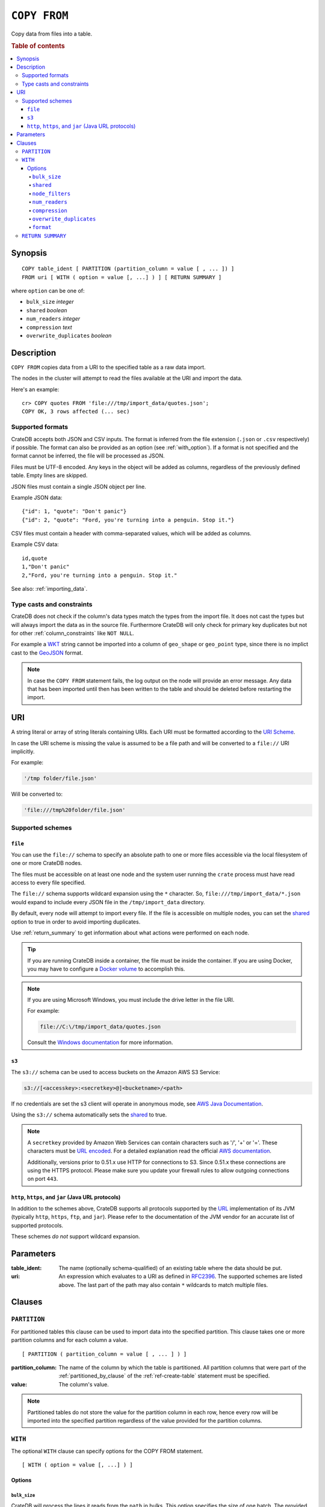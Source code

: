 .. highlight:: psql
.. _copy_from:

=============
``COPY FROM``
=============

Copy data from files into a table.

.. rubric:: Table of contents

.. contents::
   :local:

Synopsis
========

::

    COPY table_ident [ PARTITION (partition_column = value [ , ... ]) ]
    FROM uri [ WITH ( option = value [, ...] ) ] [ RETURN SUMMARY ]

where ``option`` can be one of:

- ``bulk_size`` *integer*
- ``shared`` *boolean*
- ``num_readers`` *integer*
- ``compression`` *text*
- ``overwrite_duplicates`` *boolean*

Description
===========

``COPY FROM`` copies data from a URI to the specified table as a raw data
import.

The nodes in the cluster will attempt to read the files available at the URI
and import the data.

Here's an example:

::

    cr> COPY quotes FROM 'file:///tmp/import_data/quotes.json';
    COPY OK, 3 rows affected (... sec)

Supported formats
-----------------

CrateDB accepts both JSON and CSV inputs. The format is inferred from the file
extension (``.json`` or ``.csv`` respectively) if possible. The format can also
be provided as an option (see :ref:`with_option`). If a format is not specified
and the format cannot be inferred, the file will be processed as JSON.

Files must be UTF-8 encoded. Any keys in the object will be added as columns,
regardless of the previously defined table. Empty lines are skipped.

JSON files must contain a single JSON object per line.

Example JSON data::

    {"id": 1, "quote": "Don't panic"}
    {"id": 2, "quote": "Ford, you're turning into a penguin. Stop it."}

CSV files must contain a header with comma-separated values, which will
be added as columns.

Example CSV data::

    id,quote
    1,"Don't panic"
    2,"Ford, you're turning into a penguin. Stop it."

See also: :ref:`importing_data`.

Type casts and constraints
--------------------------

CrateDB does not check if the column's data types match the types from the
import file. It does not cast the types but will always import the data as in
the source file. Furthermore CrateDB will only check for primary key duplicates
but not for other :ref:`column_constraints` like ``NOT NULL``.

For example a `WKT`_ string cannot be imported into a column of ``geo_shape``
or ``geo_point`` type, since there is no implict cast to the `GeoJSON`_ format.

.. NOTE::

   In case the ``COPY FROM`` statement fails, the log output on the node will
   provide an error message. Any data that has been imported until then has
   been written to the table and should be deleted before restarting the
   import.

URI
===

A string literal or array of string literals containing URIs. Each URI must be
formatted according to the `URI Scheme`_.

In case the URI scheme is missing the value is assumed to be a file path and
will be converted to a ``file://`` URI implicitly.

For example:

.. code-block:: text

    '/tmp folder/file.json'

Will be converted to:

.. code-block:: text

    'file:///tmp%20folder/file.json'

Supported schemes
-----------------

``file``
........

You can use the ``file://`` schema to specify an absolute path to one or more
files accessible via the local filesystem of one or more CrateDB nodes.

The files must be accessible on at least one node and the system user running
the ``crate`` process must have read access to every file specified.

The ``file://`` schema supports wildcard expansion using the ``*`` character.
So, ``file:///tmp/import_data/*.json`` would expand to include every JSON file
in the ``/tmp/import_data`` directory.

By default, every node will attempt to import every file. If the file is
accessible on multiple nodes, you can set the `shared`_ option to true in
order to avoid importing duplicates.

Use :ref:`return_summary` to get information about what actions were performed
on each node.

.. TIP::

    If you are running CrateDB inside a container, the file must be inside the
    container. If you are using Docker, you may have to configure a `Docker
    volume`_ to accomplish this.

.. NOTE::

    If you are using Microsoft Windows, you must include the drive letter in
    the file URI.

    For example:

    .. code-block:: text

        file://C:\/tmp/import_data/quotes.json

    Consult the `Windows documentation`_ for more information.

.. _copy_from_s3:

``s3``
......

The ``s3://`` schema can be used to access buckets on the Amazon AWS S3 Service:

.. code-block:: text

    s3://[<accesskey>:<secretkey>@]<bucketname>/<path>

If no credentials are set the s3 client will operate in anonymous mode, see
`AWS Java Documentation`_.

Using the ``s3://`` schema automatically sets the `shared`_ to true.

.. NOTE::

   A ``secretkey`` provided by Amazon Web Services can contain characters such
   as '/', '+' or '='. These characters must be `URL encoded`_. For a detailed
   explanation read the official `AWS documentation`_.

   Additionally, versions prior to 0.51.x use HTTP for connections to S3. Since
   0.51.x these connections are using the HTTPS protocol. Please make sure you
   update your firewall rules to allow outgoing connections on port ``443``.

``http``, ``https``, and ``jar`` (Java URL protocols)
.....................................................

In addition to the schemes above, CrateDB supports all protocols supported by
the `URL`_ implementation of its JVM (typically ``http``, ``https``, ``ftp``,
and ``jar``). Please refer to the documentation of the JVM vendor for an
accurate list of supported protocols.

These schemes *do not* support wildcard expansion.

Parameters
==========

:table_ident:
  The name (optionally schema-qualified) of an existing table where the
  data should be put.

:uri:
  An expression which evaluates to a URI as defined in `RFC2396`_. The
  supported schemes are listed above. The last part of the path may also
  contain ``*`` wildcards to match multiple files.

Clauses
=======

``PARTITION``
-------------

For partitioned tables this clause can be used to import data into the
specified partition. This clause takes one or more partition columns and for
each column a value.

::

    [ PARTITION ( partition_column = value [ , ... ] ) ]

:partition_column:
  The name of the column by which the table is partitioned. All partition
  columns that were part of the :ref:`partitioned_by_clause` of the
  :ref:`ref-create-table` statement must be specified.

:value:
  The column's value.

.. NOTE::

   Partitioned tables do not store the value for the partition column in each
   row, hence every row will be imported into the specified partition
   regardless of the value provided for the partition columns.


.. _with_option:

``WITH``
--------

The optional ``WITH`` clause can specify options for the COPY FROM statement.

::

    [ WITH ( option = value [, ...] ) ]

Options
.......

``bulk_size``
'''''''''''''

CrateDB will process the lines it reads from the ``path`` in bulks. This option
specifies the size of one batch. The provided value must be greater than 0, the
default value is 10000.

``shared``
''''''''''

This option should be set to true if the URI's location is accessible by more
than one CrateDB node to prevent them from importing the same file.

The default value depends on the scheme of each URI.

If an array of URIs is passed to ``COPY FROM`` this option will overwrite the
default for *all* URIs.

``node_filters``
''''''''''''''''

A filter expression to select the nodes to run the *read* operation.

It's an object in the form of::

    {
        name = '<node_name_regex>',
        id = '<node_id_regex>'
    }

Only one of the keys is required.

The ``name`` regular expression is applied on the ``name`` of all execution
nodes, whereas the ``id`` regex is applied on the ``node id``.

If both keys are set, *both* regular expressions have to match for a node to be
included.

If the `shared`_ option is false, a strict node filter might exclude nodes with
access to the data leading to a partial import.

To verify which nodes match the filter, run the statement with
:doc:`EXPLAIN <explain>`.

``num_readers``
'''''''''''''''

The number of nodes that will read the resources specified in the URI. Defaults
to the number of nodes available in the cluster. If the option is set to a
number greater than the number of available nodes it will still use each node
only once to do the import. However, the value must be an integer greater than
0.

If `shared`_ is set to false this option has to be used with caution. It might
exclude the wrong nodes, causing COPY FROM to read no files or only a subset of
the files.

``compression``
'''''''''''''''

The default value is ``null``, set to ``gzip`` to read gzipped files.

``overwrite_duplicates``
''''''''''''''''''''''''

Default: false

``COPY FROM`` by default won't overwrite rows if a document with the same
primary key already exists. Set to true to overwrite duplicate rows.

``format``
''''''''''

This option specifies the format of the input file. Available formats are
``csv`` or ``json``. If a format is not specified and the format cannot be
guessed from the file extension, the file will be processed as JSON.

.. _return_summary:

``RETURN SUMMARY``
------------------

By using the optional ``RETURN SUMMARY`` clause, a per-node result set will be
returned containing information about possible failures and successfully
inserted records.

::

    [ RETURN SUMMARY ]

.. rubric:: Schema

+---------------------------------------+------------------------------------------------+---------------+
| Column Name                           | Description                                    |  Return Type  |
+=======================================+================================================+===============+
| ``node``                              | Information about the node that has processed  | ``OBJECT``    |
|                                       | the URI resource.                              |               |
+---------------------------------------+------------------------------------------------+---------------+
| ``node['id']``                        | The id of the node.                            | ``TEXT``      |
+---------------------------------------+------------------------------------------------+---------------+
| ``node['name']``                      | The name of the node.                          | ``TEXT``      |
+---------------------------------------+------------------------------------------------+---------------+
| ``uri``                               | The URI the node has processed.                | ``TEXT``      |
+---------------------------------------+------------------------------------------------+---------------+
| ``error_count``                       | The total number of records which failed.      | ``BIGINT``    |
|                                       | A NULL value indicates a general URI reading   |               |
|                                       | error, the error will be listed inside the     |               |
|                                       | ``errors`` column.                             |               |
+---------------------------------------+------------------------------------------------+---------------+
| ``success_count``                     | The total number of records which were         | ``BIGINT``    |
|                                       | inserted.                                      |               |
|                                       | A NULL value indicates a general URI reading   |               |
|                                       | error, the error will be listed inside the     |               |
|                                       | ``errors`` column.                             |               |
+---------------------------------------+------------------------------------------------+---------------+
| ``errors``                            | Contains detailed information about all        | ``OBJECT``    |
|                                       | errors.                                        |               |
+---------------------------------------+------------------------------------------------+---------------+
| ``errors[ERROR_MSG]``                 | Contains information about a type of an error. | ``OBJECT``    |
+---------------------------------------+------------------------------------------------+---------------+
| ``errors[ERROR_MSG]['count']``        | The number records failed with this error.     | ``BIGINT``    |
+---------------------------------------+------------------------------------------------+---------------+
| ``errors[ERROR_MSG]['line_numbers']`` | The line numbers of the source URI where the   | ``ARRAY``     |
|                                       | error occurred, limited to the first 50        |               |
|                                       | errors, to avoid buffer pressure on clients.   |               |
+---------------------------------------+------------------------------------------------+---------------+

.. _AWS documentation: http://docs.aws.amazon.com/AmazonS3/latest/dev/RESTAuthentication.html
.. _AWS Java Documentation: http://docs.aws.amazon.com/AmazonS3/latest/dev/AuthUsingAcctOrUserCredJava.html
.. _Docker volume: https://docs.docker.com/storage/volumes/
.. _GeoJSON: http://geojson.org/
.. _RFC2396: http://www.ietf.org/rfc/rfc2396.txt
.. _URI Scheme: https://en.wikipedia.org/wiki/URI_scheme
.. _URL encoded: https://en.wikipedia.org/wiki/Percent-encoding
.. _URL: http://docs.oracle.com/javase/8/docs/api/java/net/URL.html
.. _Windows documentation: https://docs.microsoft.com/en-us/dotnet/standard/io/file-path-formats
.. _WKT: http://en.wikipedia.org/wiki/Well-known_text
